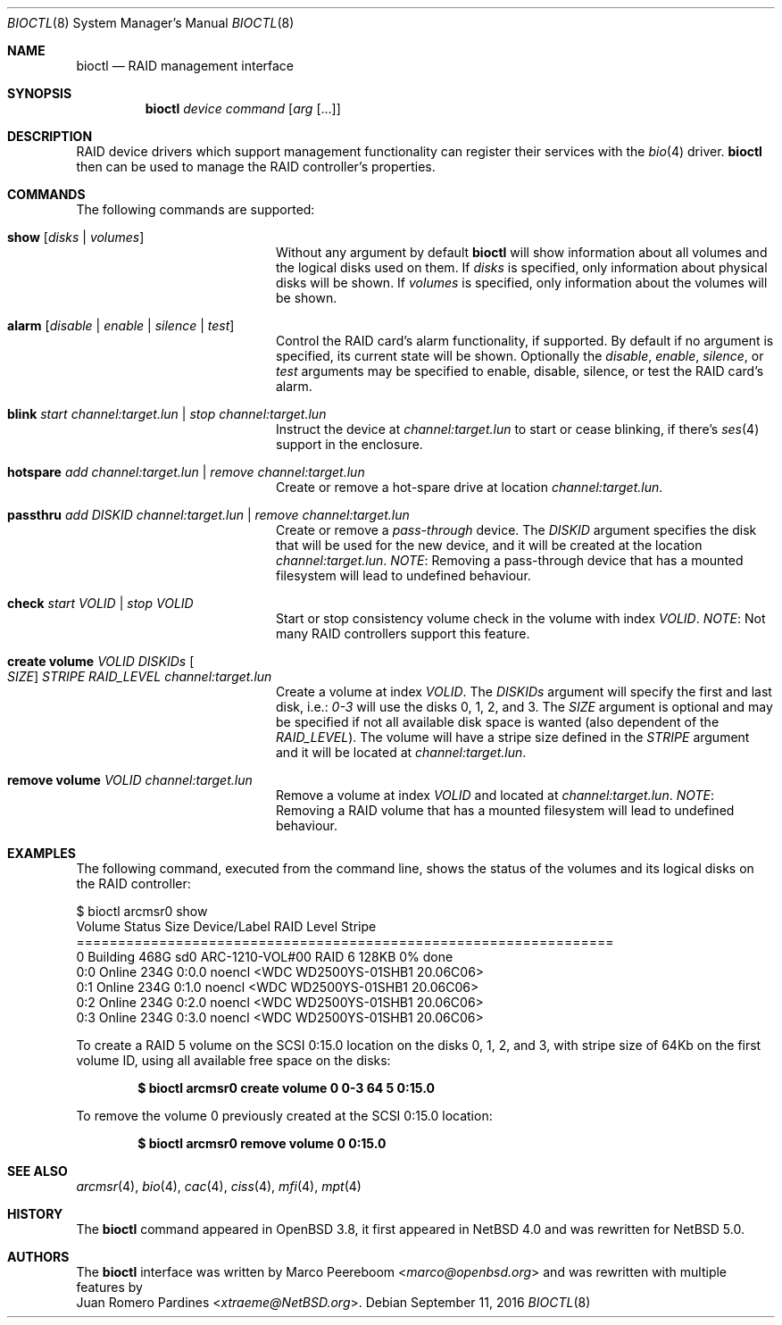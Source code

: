 .\"	$NetBSD: bioctl.8,v 1.23 2017/07/03 21:33:41 wiz Exp $
.\"	$OpenBSD: bioctl.8,v 1.43 2007/03/20 06:12:11 jmc Exp $
.\"
.\" Copyright (c) 2007, 2008 Juan Romero Pardines
.\" Copyright (c) 2004, 2005 Marco Peereboom
.\"
.\" Redistribution and use in source and binary forms, with or without
.\" modification, are permitted provided that the following conditions
.\" are met:
.\" 1. Redistributions of source code must retain the above copyright
.\"    notice, this list of conditions and the following disclaimer.
.\" 2. Redistributions in binary form must reproduce the above copyright
.\"    notice, this list of conditions and the following disclaimer in the
.\"    documentation and/or other materials provided with the distribution.
.\"
.\" THIS SOFTWARE IS PROVIDED BY THE AUTHORS AND CONTRIBUTORS ``AS IS'' AND
.\" ANY EXPRESS OR IMPLIED WARRANTIES, INCLUDING, BUT NOT LIMITED TO, THE
.\" IMPLIED WARRANTIES OF MERCHANTABILITY AND FITNESS FOR A PARTICULAR PURPOSE
.\" ARE DISCLAIMED. IN NO EVENT SHALL THE AUTHORS OR CONTRIBUTORS BE LIABLE FOR
.\" ANY DIRECT, INDIRECT, INCIDENTAL, SPECIAL, EXEMPLARY, OR CONSEQUENTIAL
.\" DAMAGES (INCLUDING, BUT NOT LIMITED TO, PROCUREMENT OF SUBSTITUTE GOODS
.\" OR SERVICES; LOSS OF USE, DATA, OR PROFITS; OR BUSINESS INTERRUPTION)
.\" HOWEVER CAUSED AND ON ANY THEORY OF LIABILITY, WHETHER IN CONTRACT, STRICT
.\" LIABILITY, OR TORT (INCLUDING NEGLIGENCE OR OTHERWISE) ARISING IN ANY WAY
.\" OUT OF THE USE OF THIS SOFTWARE, EVEN IF ADVISED OF THE POSSIBILITY OF
.\" SUCH DAMAGE.
.\"
.Dd September 11, 2016
.Dt BIOCTL 8
.Os
.Sh NAME
.Nm bioctl
.Nd RAID management interface
.Sh SYNOPSIS
.Nm bioctl
.Ar device
.Ar command
.Op Ar arg Op ...
.Sh DESCRIPTION
RAID device drivers which support management functionality can
register their services with the
.Xr bio 4
driver.
.Nm bioctl
then can be used to manage the RAID controller's properties.
.Sh COMMANDS
The following commands are supported:
.Bl -tag -width XXstrategyXXnameXX
.It Ic show Op Ar disks | volumes
Without any argument by default
.Nm
will show information about all volumes and the logical disks used
on them.
If
.Ar disks
is specified, only information about physical disks will be shown.
If
.Ar volumes
is specified, only information about the volumes will be shown.
.It Ic alarm Op Ar disable | enable | silence | test
Control the RAID card's alarm functionality, if supported.
By default if no argument is specified, its current state will be
shown.
Optionally the
.Ar disable ,
.Ar enable ,
.Ar silence ,
or
.Ar test
arguments may be specified to enable, disable, silence, or test
the RAID card's alarm.
.It Ic blink Ar start channel:target.lun | stop channel:target.lun
Instruct the device at
.Ar channel:target.lun
to start or cease blinking, if there's
.Xr ses 4
support in the enclosure.
.It Ic hotspare Ar add channel:target.lun | remove channel:target.lun
Create or remove a hot-spare drive at location
.Ar channel:target.lun .
.It Ic passthru Ar add DISKID channel:target.lun | remove Ar channel:target.lun
Create or remove a
.Ar pass-through
device.
The
.Ar DISKID
argument specifies the disk that will be used for the new device, and
it will be created at the location
.Ar channel:target.lun .
.Em NOTE :
Removing a pass-through device that has a mounted filesystem will
lead to undefined behaviour.
.It Ic check Ar start VOLID | stop VOLID
Start or stop consistency volume check in the volume with index
.Ar VOLID .
.Em NOTE :
Not many RAID controllers support this feature.
.It Ic create volume Ar VOLID DISKIDs Oo Ar SIZE Oc Ar STRIPE RAID_LEVEL channel:target.lun
Create a volume at index
.Ar VOLID .
The
.Ar DISKIDs
argument will specify the first and last disk, i.e.:
.Em 0-3
will use the disks 0, 1, 2, and 3.
The
.Ar SIZE
argument is optional and may be specified if not all available disk
space is wanted (also dependent of the
.Ar RAID_LEVEL ) .
The volume will have a stripe size defined in the
.Ar STRIPE
argument and it will be located at
.Ar channel:target.lun .
.It Ic remove volume Ar VOLID channel:target.lun
Remove a volume at index
.Ar VOLID
and located at
.Ar channel:target.lun .
.Em NOTE :
Removing a RAID volume that has a mounted filesystem will lead to
undefined behaviour.
.El
.Sh EXAMPLES
The following command, executed from the command line, shows the
status of the volumes and its logical disks on the RAID controller:
.Bd -literal
$ bioctl arcmsr0 show
Volume Status       Size         Device/Label   RAID Level Stripe
=================================================================
     0 Building     468G  sd0 ARC-1210-VOL#00       RAID 6  128KB  0% done
   0:0 Online       234G         0:0.0 noencl <WDC WD2500YS-01SHB1 20.06C06>
   0:1 Online       234G         0:1.0 noencl <WDC WD2500YS-01SHB1 20.06C06>
   0:2 Online       234G         0:2.0 noencl <WDC WD2500YS-01SHB1 20.06C06>
   0:3 Online       234G         0:3.0 noencl <WDC WD2500YS-01SHB1 20.06C06>
.Ed
.Pp
To create a RAID 5 volume on the SCSI 0:15.0 location on the disks
0, 1, 2, and 3, with stripe size of 64Kb on the first volume ID,
using all available free space on the disks:
.Pp
.Dl $ bioctl arcmsr0 create volume 0 0-3 64 5 0:15.0
.Pp
To remove the volume 0 previously created at the SCSI 0:15.0 location:
.Pp
.Dl $ bioctl arcmsr0 remove volume 0 0:15.0
.Sh SEE ALSO
.Xr arcmsr 4 ,
.Xr bio 4 ,
.Xr cac 4 ,
.Xr ciss 4 ,
.Xr mfi 4 ,
.Xr mpt 4
.Sh HISTORY
The
.Nm
command appeared in
.Ox 3.8 ,
it first appeared in
.Nx 4.0
and was rewritten for
.Nx 5.0 .
.Sh AUTHORS
The
.Nm
interface was written by
.An Marco Peereboom Aq Mt marco@openbsd.org
and was rewritten with multiple features by
.An Juan Romero Pardines Aq Mt xtraeme@NetBSD.org .
